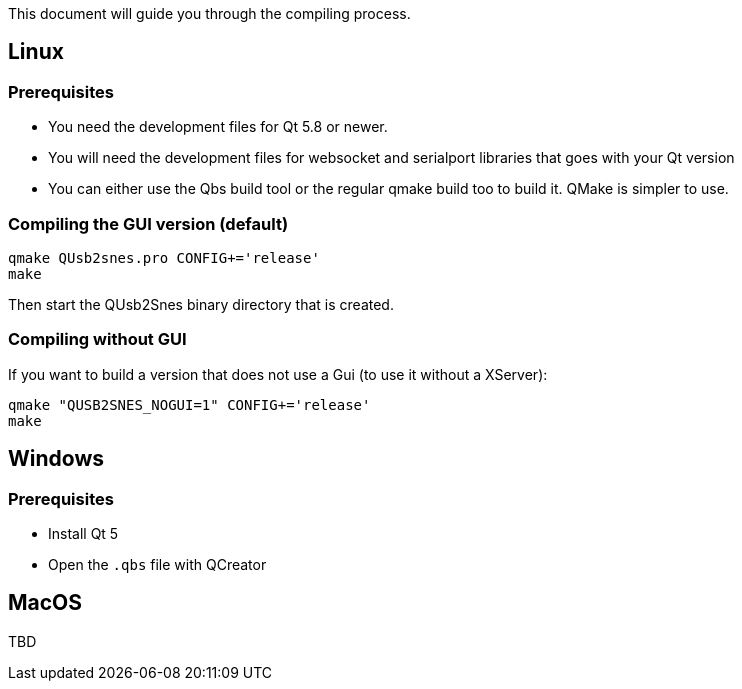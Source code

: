 This document will guide you through the compiling process.

== Linux

=== Prerequisites

* You need the development files for Qt 5.8 or newer.
* You will need the development files for websocket and serialport libraries that goes with your Qt version
* You can either use the Qbs build tool or the regular qmake build too to build it. QMake is simpler to use.

=== Compiling the GUI version (default)

[source,bash]
----
qmake QUsb2snes.pro CONFIG+='release'
make
----

Then start the QUsb2Snes binary directory that is created.

=== Compiling without GUI

If you want to build a version that does not use a Gui (to use it without a XServer):

[source,bash]
----
qmake "QUSB2SNES_NOGUI=1" CONFIG+='release'
make
----

== Windows

=== Prerequisites

* Install Qt 5
* Open the `.qbs` file with QCreator

== MacOS

TBD
